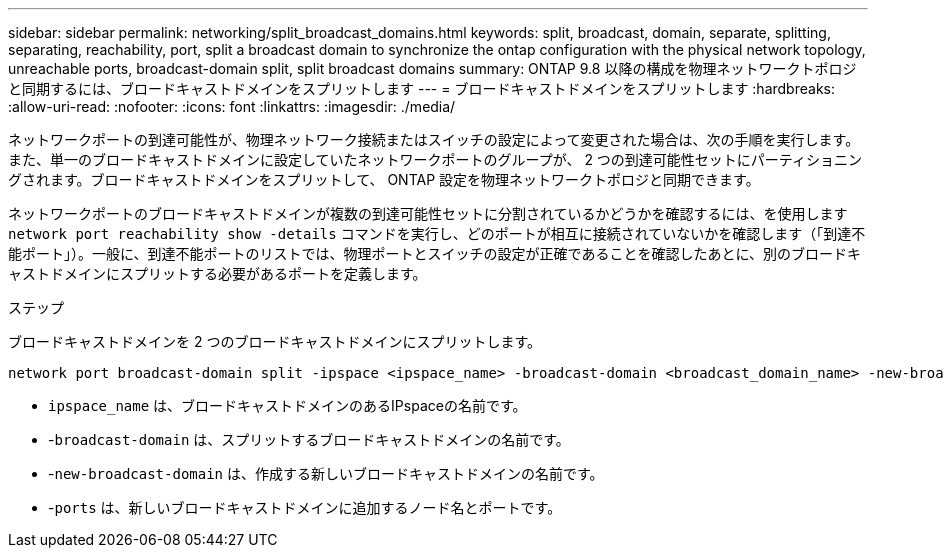 ---
sidebar: sidebar 
permalink: networking/split_broadcast_domains.html 
keywords: split, broadcast, domain, separate, splitting, separating, reachability, port, split a broadcast domain to synchronize the ontap configuration with the physical network topology, unreachable ports, broadcast-domain split, split broadcast domains 
summary: ONTAP 9.8 以降の構成を物理ネットワークトポロジと同期するには、ブロードキャストドメインをスプリットします 
---
= ブロードキャストドメインをスプリットします
:hardbreaks:
:allow-uri-read: 
:nofooter: 
:icons: font
:linkattrs: 
:imagesdir: ./media/


[role="lead"]
ネットワークポートの到達可能性が、物理ネットワーク接続またはスイッチの設定によって変更された場合は、次の手順を実行します。 また、単一のブロードキャストドメインに設定していたネットワークポートのグループが、 2 つの到達可能性セットにパーティショニングされます。ブロードキャストドメインをスプリットして、 ONTAP 設定を物理ネットワークトポロジと同期できます。

ネットワークポートのブロードキャストドメインが複数の到達可能性セットに分割されているかどうかを確認するには、を使用します `network port reachability show -details` コマンドを実行し、どのポートが相互に接続されていないかを確認します（「到達不能ポート」）。一般に、到達不能ポートのリストでは、物理ポートとスイッチの設定が正確であることを確認したあとに、別のブロードキャストドメインにスプリットする必要があるポートを定義します。

.ステップ
ブロードキャストドメインを 2 つのブロードキャストドメインにスプリットします。

....
network port broadcast-domain split -ipspace <ipspace_name> -broadcast-domain <broadcast_domain_name> -new-broadcast-domain <broadcast_domain_name> -ports <node:port,node:port>
....
* `ipspace_name` は、ブロードキャストドメインのあるIPspaceの名前です。
* -`broadcast-domain` は、スプリットするブロードキャストドメインの名前です。
* -`new-broadcast-domain` は、作成する新しいブロードキャストドメインの名前です。
* -`ports` は、新しいブロードキャストドメインに追加するノード名とポートです。


